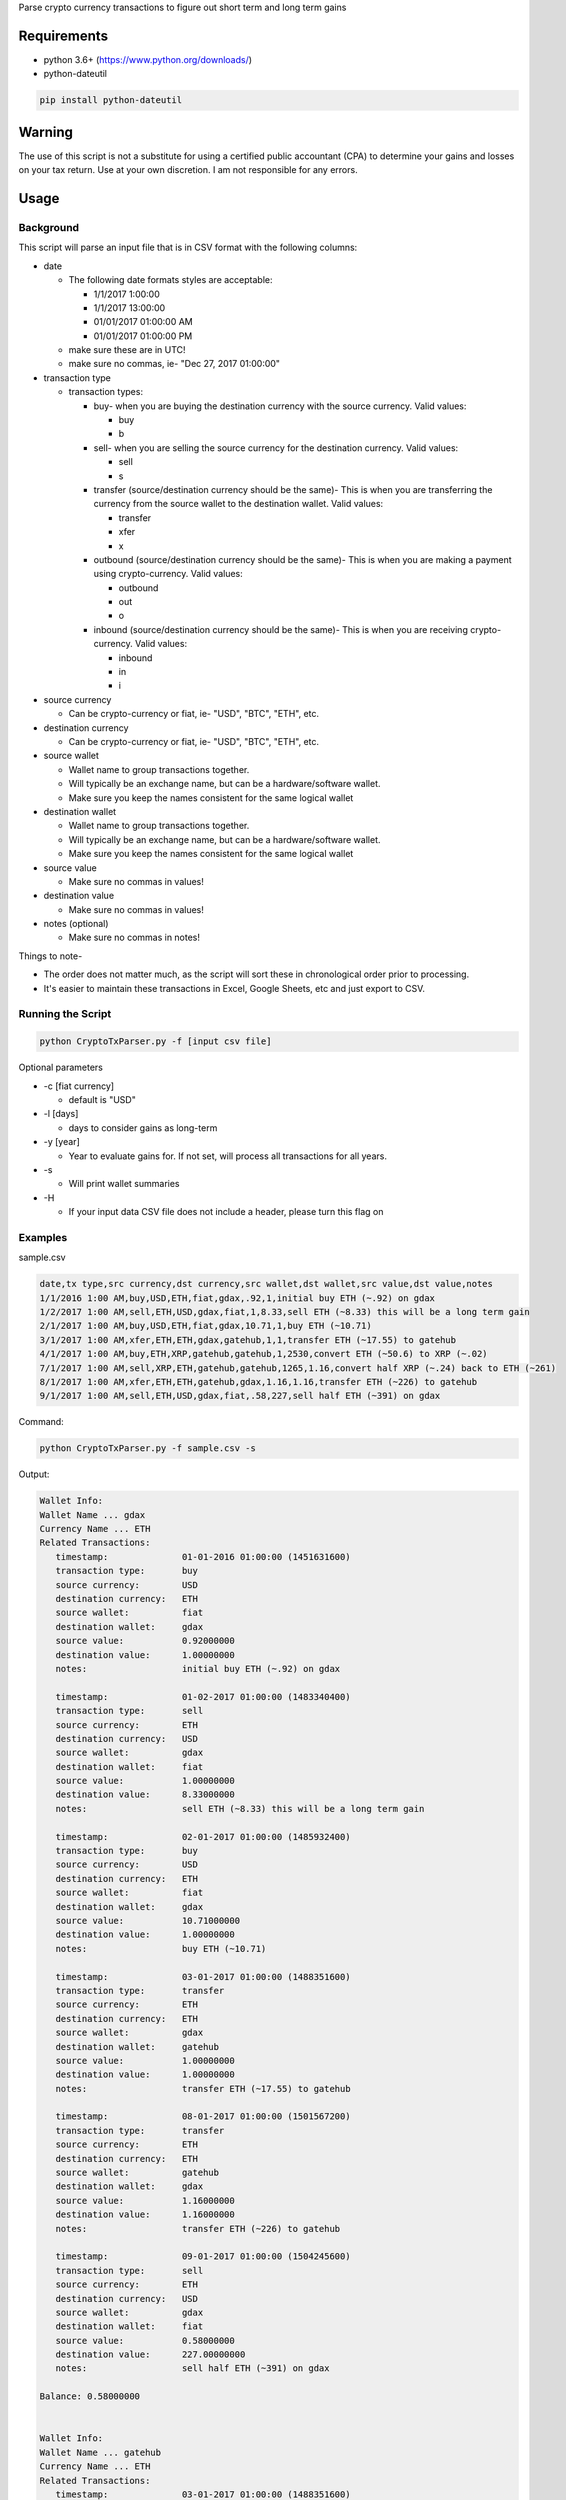 Parse crypto currency transactions to figure out short term and long term gains

Requirements
~~~~~~~~~~~~

- python 3.6+ (https://www.python.org/downloads/)

- python-dateutil

.. code:: shell

  pip install python-dateutil

Warning
~~~~~~~
The use of this script is not a substitute for using a certified public accountant (CPA) to determine your gains and losses on your tax return. Use at your own discretion. I am not responsible for any errors.

Usage
~~~~~
Background
----------

This script will parse an input file that is in CSV format with the following columns:

- date

  * The following date formats styles are acceptable:
  
    + 1/1/2017 1:00:00
    + 1/1/2017 13:00:00
    + 01/01/2017 01:00:00 AM
    + 01/01/2017 01:00:00 PM
  * make sure these are in UTC!
  * make sure no commas, ie- "Dec 27, 2017 01:00:00"
- transaction type

  * transaction types:
  
    + buy- when you are buying the destination currency with the source currency. Valid values:
    
      - buy
      - b
    + sell- when you are selling the source currency for the destination currency. Valid values:
    
      - sell
      - s
    + transfer (source/destination currency should be the same)- This is when you are transferring the currency from the source wallet to the destination wallet. Valid values:
    
      - transfer
      - xfer
      - x
    + outbound (source/destination currency should be the same)- This is when you are making a payment using crypto-currency. Valid values:
    
      - outbound
      - out
      - o
    + inbound (source/destination currency should be the same)- This is when you are receiving crypto-currency. Valid values:
    
      - inbound
      - in
      - i



- source currency

  * Can be crypto-currency or fiat, ie- "USD", "BTC", "ETH", etc.
- destination currency

  * Can be crypto-currency or fiat, ie- "USD", "BTC", "ETH", etc.
- source wallet

  * Wallet name to group transactions together. 
  * Will typically be an exchange name, but can be a hardware/software wallet.
  * Make sure you keep the names consistent for the same logical wallet
- destination wallet

  * Wallet name to group transactions together. 
  * Will typically be an exchange name, but can be a hardware/software wallet.
  * Make sure you keep the names consistent for the same logical wallet
- source value

  * Make sure no commas in values!
- destination value

  * Make sure no commas in values!
- notes (optional)

  * Make sure no commas in notes!

Things to note-

- The order does not matter much, as the script will sort these in chronological order prior to processing. 
- It's easier to maintain these transactions in Excel, Google Sheets, etc and just export to CSV.

Running the Script
------------------
.. code:: shell

  python CryptoTxParser.py -f [input csv file]
  
Optional parameters

- -c [fiat currency]

  * default is "USD"
- -l [days]

  * days to consider gains as long-term
- -y [year]

  * Year to evaluate gains for. If not set, will process all transactions for all years.
- -s

  * Will print wallet summaries
- -H
  
  * If your input data CSV file does not include a header, please turn this flag on
 
Examples
--------

sample.csv

.. code:: shell
  
  date,tx type,src currency,dst currency,src wallet,dst wallet,src value,dst value,notes
  1/1/2016 1:00 AM,buy,USD,ETH,fiat,gdax,.92,1,initial buy ETH (~.92) on gdax
  1/2/2017 1:00 AM,sell,ETH,USD,gdax,fiat,1,8.33,sell ETH (~8.33) this will be a long term gain
  2/1/2017 1:00 AM,buy,USD,ETH,fiat,gdax,10.71,1,buy ETH (~10.71)
  3/1/2017 1:00 AM,xfer,ETH,ETH,gdax,gatehub,1,1,transfer ETH (~17.55) to gatehub
  4/1/2017 1:00 AM,buy,ETH,XRP,gatehub,gatehub,1,2530,convert ETH (~50.6) to XRP (~.02)
  7/1/2017 1:00 AM,sell,XRP,ETH,gatehub,gatehub,1265,1.16,convert half XRP (~.24) back to ETH (~261)
  8/1/2017 1:00 AM,xfer,ETH,ETH,gatehub,gdax,1.16,1.16,transfer ETH (~226) to gatehub
  9/1/2017 1:00 AM,sell,ETH,USD,gdax,fiat,.58,227,sell half ETH (~391) on gdax

Command:

.. code:: shell

   python CryptoTxParser.py -f sample.csv -s
   
Output:

.. code:: shell

  Wallet Info:
  Wallet Name ... gdax
  Currency Name ... ETH
  Related Transactions:
     timestamp:              01-01-2016 01:00:00 (1451631600)
     transaction type:       buy
     source currency:        USD
     destination currency:   ETH
     source wallet:          fiat
     destination wallet:     gdax
     source value:           0.92000000
     destination value:      1.00000000
     notes:                  initial buy ETH (~.92) on gdax

     timestamp:              01-02-2017 01:00:00 (1483340400)
     transaction type:       sell
     source currency:        ETH
     destination currency:   USD
     source wallet:          gdax
     destination wallet:     fiat
     source value:           1.00000000
     destination value:      8.33000000
     notes:                  sell ETH (~8.33) this will be a long term gain

     timestamp:              02-01-2017 01:00:00 (1485932400)
     transaction type:       buy
     source currency:        USD
     destination currency:   ETH
     source wallet:          fiat
     destination wallet:     gdax
     source value:           10.71000000
     destination value:      1.00000000
     notes:                  buy ETH (~10.71)

     timestamp:              03-01-2017 01:00:00 (1488351600)
     transaction type:       transfer
     source currency:        ETH
     destination currency:   ETH
     source wallet:          gdax
     destination wallet:     gatehub
     source value:           1.00000000
     destination value:      1.00000000
     notes:                  transfer ETH (~17.55) to gatehub

     timestamp:              08-01-2017 01:00:00 (1501567200)
     transaction type:       transfer
     source currency:        ETH
     destination currency:   ETH
     source wallet:          gatehub
     destination wallet:     gdax
     source value:           1.16000000
     destination value:      1.16000000
     notes:                  transfer ETH (~226) to gatehub

     timestamp:              09-01-2017 01:00:00 (1504245600)
     transaction type:       sell
     source currency:        ETH
     destination currency:   USD
     source wallet:          gdax
     destination wallet:     fiat
     source value:           0.58000000
     destination value:      227.00000000
     notes:                  sell half ETH (~391) on gdax

  Balance: 0.58000000


  Wallet Info:
  Wallet Name ... gatehub
  Currency Name ... ETH
  Related Transactions:
     timestamp:              03-01-2017 01:00:00 (1488351600)
     transaction type:       transfer
     source currency:        ETH
     destination currency:   ETH
     source wallet:          gdax
     destination wallet:     gatehub
     source value:           1.00000000
     destination value:      1.00000000
     notes:                  transfer ETH (~17.55) to gatehub

     timestamp:              04-01-2017 01:00:00 (1491026400)
     transaction type:       buy
     source currency:        ETH
     destination currency:   XRP
     source wallet:          gatehub
     destination wallet:     gatehub
     source value:           1.00000000
     destination value:      2530.00000000
     notes:                  convert ETH (~50.6) to XRP (~.02)

     timestamp:              07-01-2017 01:00:00 (1498888800)
     transaction type:       sell
     source currency:        XRP
     destination currency:   ETH
     source wallet:          gatehub
     destination wallet:     gatehub
     source value:           1265.00000000
     destination value:      1.16000000
     notes:                  convert half XRP (~.24) back to ETH (~261)

     timestamp:              08-01-2017 01:00:00 (1501567200)
     transaction type:       transfer
     source currency:        ETH
     destination currency:   ETH
     source wallet:          gatehub
     destination wallet:     gdax
     source value:           1.16000000
     destination value:      1.16000000
     notes:                  transfer ETH (~226) to gatehub

  Balance: 0.00000000

  Currency Name ... XRP
  Related Transactions:
     timestamp:              04-01-2017 01:00:00 (1491026400)
     transaction type:       buy
     source currency:        ETH
     destination currency:   XRP
     source wallet:          gatehub
     destination wallet:     gatehub
     source value:           1.00000000
     destination value:      2530.00000000
     notes:                  convert ETH (~50.6) to XRP (~.02)

     timestamp:              07-01-2017 01:00:00 (1498888800)
     transaction type:       sell
     source currency:        XRP
     destination currency:   ETH
     source wallet:          gatehub
     destination wallet:     gatehub
     source value:           1265.00000000
     destination value:      1.16000000
     notes:                  convert half XRP (~.24) back to ETH (~261)

  Balance: 1265.00000000


  Gain Summary for year 2017
  Net Gain: 396.92

  ## Long-term gain records ##
   Timestamp ........... 01-02-2017 01:00:00 (1483340400)
   Original Timestamp .. 01-01-2016 01:00:00 (1451631600)
   Coin Value .......... 1.00000000
   Fiat Value .......... 8.33
   Gain ................ 7.41
   Gain Type ........... long term

  Long-term gains ...... 7.41

  ## Short-term gain records ##
   Timestamp ........... 04-01-2017 01:00:00 (1491026400)
   Original Timestamp .. 02-01-2017 01:00:00 (1485932400)
   Coin Value .......... 1.00000000
   Fiat Value .......... 50.60
   Gain ................ 39.89
   Gain Type ........... short term

   Timestamp ........... 07-01-2017 01:00:00 (1498888800)
   Original Timestamp .. 04-01-2017 01:00:00 (1491026400)
   Coin Value .......... 1265.00000000
   Fiat Value .......... 150.91
   Gain ................ 274.00
   Gain Type ........... short term

   Timestamp ........... 09-01-2017 01:00:00 (1504245600)
   Original Timestamp .. 07-01-2017 01:00:00 (1498888800)
   Coin Value .......... 0.58000000
   Fiat Value .......... 113.50
   Gain ................ 75.62
   Gain Type ........... short term

  Short-term gains ..... 389.51

Errors
------
If you encounter any errors, make sure your data is formatted properly. As the data is in CSV (comma-separated) format, make sure your source/destination values don't have any commas. 

Thanks
~~~~~~

This project uses the CryptoCompare API (`CryptoCompare <https://www.cryptocompare.com>`__) to resolve crypto-crypto fiat value conversion. If you find this tool useful, please consider donating to them!

Donate
~~~~~~

If you have found this script useful and have saved a ton of time figuring out your capital gains/losses, please consider donating. Any amount is appreciated!

  ::

  BTC - 3Q7HcHa1dVa2tDd6FCdhRqJ9sJkxLhCZMw
  
  LTC - LWw3py4dgbxzc615zGa6q3qdL3nE6bFG6P
  
  ETH - 0xCc65952B042B2Cfc41E9b6AdF5AC40230df609EC
  
  XRP - rGq6vkJi4RULUEBU4AXdgA7bxtynQq3xPL

